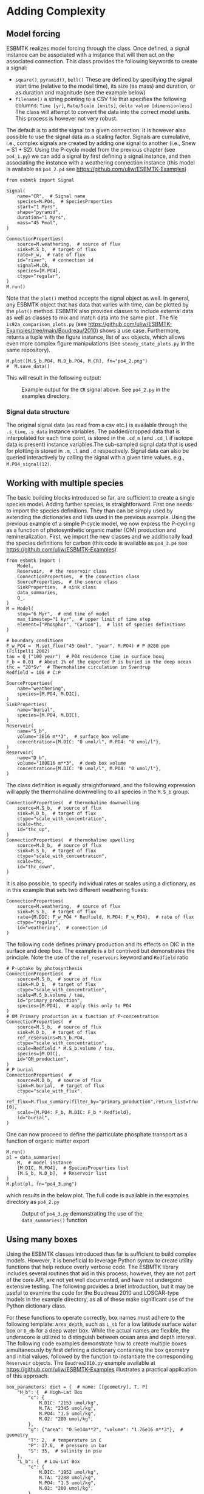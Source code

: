 #+options: toc:nil author:nil num:nil
#+number-offset: 5

* Adding Complexity
** Model forcing
ESBMTK realizes model forcing through the @@rst::py:class:`esbmtk.extended_classes.Signal()`@@ class. Once defined, a signal instance can be associated with a @@rst::py:class:`esbmtk.connections.Species2Species()`@@ instance that will then act on the associated connection. This class provides the following keywords to create a signal:

- =square()=, =pyramid()=, =bell()=  These are defined by specifying the signal start time (relative to the model time), its size (as mass) and duration, or as duration and magnitude (see the example below)
- =filename()= a string pointing to a CSV file that specifies the following columns: =Time [yr]=, =Rate/Scale [units]=, =delta value [dimensionless]= The class will attempt to convert the data into the correct model units. This process is however not very robust.

The default is to add the signal to a given connection. It is however also possible to use the signal data as a scaling factor. Signals are cumulative, i.e., complex signals are created by adding one signal to another (i.e., Snew = S1 + S2). Using the P-cycle model from the previous chapter (see =po4_1.py=) we can add a signal by first defining a signal instance, and then associating the instance with a weathering connection instance (this model is available as =po4_2.p4= see https://github.com/uliw/ESBMTK-Examples)
# import the model code from manual-1
#+name:po42_1
#+BEGIN_SRC ipython :noweb yes :tangle po4_2.py :exports none
<<manual-1.org:po41definition()>>
#+END_SRC

#+name:po42_2
#+BEGIN_SRC ipython :tangle po4_2.py
from esbmtk import Signal

Signal(
    name="CR",  # Signal name
    species=M.PO4,  # SpeciesProperties
    start="1 Myrs",
    shape="pyramid",
    duration="1 Myrs",
    mass="45 Pmol",
)

ConnectionProperties(
    source=M.weathering,  # source of flux
    sink=M.S_b,  # target of flux
    rate=F_w,  # rate of flux
    id="river",  # connection id
    signal=M.CR,
    species=[M.PO4],
    ctype="regular",
)
M.run()
#+END_SRC
Note that the =plot()= method accepts the signal object as well. In general, any ESBMTK object that has data that varies with time, can be plotted by the =plot()= method. ESBMTK also provides classes to include
external data  @@rst::py:class:`esbmtk.extended_classes.ExternalData()`@@   as well as classes to mix and match data into the same plot @@rst::py:class:`esbmtk.extended_classes.DataField()`@@. The file =is92a_comparison_plots.py= (see  https://github.com/uliw/ESBMTK-Examples/tree/main/Boudreau/2010) shows a use case. Furthermore, @@rst::py:class:`esbmtk.model.Model.plot()`@@  returns a tuple with the figure instance, list of =axs= objects, which allows even more complex figure manipulations (see =steady_state_plots.py= in the same repository).
#+BEGIN_SRC ipython :tangle po4_2.py
M.plot([M.S_b.PO4, M.D_b.PO4, M.CR], fn="po4_2.png")
#  M.save_data()
#+END_SRC

This will result in the following output:
#+attr_org: :width 300
#+attr_rst: :width 400
#+attr_latex: :width 0.5\textwidth
#+name: pcycle
#+name: sig
#+caption: Example output for the =CR= signal above. See =po4_2.py=
#+caption: in the examples directory.
[[./po4_2.png]]

#+BEGIN_SRC org :noweb yes :tangle po4_2_test.py :exports none
<<po42_1>>
<<po42_2>>
#+END_SRC

# define a test function
#+name: testrunner
#+BEGIN_SRC ipython :exports none
# run tests
@pytest.mark.parametrize("test_input, expected", test_values)
def test_values(test_input, expected):
    t = 1e-1 # +- 1 mu mol is good enough 
    assert abs(expected) * (1 - t) <= abs(test_input) <= abs(expected) * (1 + t)
#+END_SRC

# define a testcase
#+BEGIN_SRC ipython :noweb yes :tangle test_po4_2.py :exports none
import pytest
import po4_2_test  # import script

M = po4_2_test.M  # get model handle 
test_values = [ # result, reference value
    (M.S_b.PO4.c[-1]*1e6, 31.55),
    (M.D_b.PO4.c[-1]*1e6, 46.40),
]
<<testrunner>>
#+END_SRC

*** Signal data structure 
The original signal data (as read from a csv etc.) is available through the =.s_time=, =.s_data= instance variables. The padded/cropped data that is interpolated for each time point, is stored in the =.cd_m= (and =.cd_l= if isotope data is present) instance variables.The sub-sampled signal data that is used for plotting is stored in =.m=, =.l= and =.d= respectively.  Signal data can also be queried interactively by calling the signal with a given time values, e.g., =M.PO4_signal(12)=. 

** Working with multiple species
The basic building blocks introduced so far, are sufficient to create a single species model. Adding further species, is straightforward. First one needs to import the species definitions. They than can be simply used by extending the dictionaries and lists used in the previous example.
Using the previous example of a simple P-cycle model, we now express the P-cycling as a function of photosynthetic organic matter (OM) production and remineralization. First, we import the new classes and we additionally load the species definitions for carbon (this code is available as =po4_3.p4= see https://github.com/uliw/ESBMTK-Examples).
#+name: po43_1
#+BEGIN_SRC ipython :tangle po4_3.py
from esbmtk import (
    Model,
    Reservoir,  # the reservoir class
    ConnectionProperties,  # the connection class
    SourceProperties,  # the source class
    SinkProperties,  # sink class
    data_summaries,
    Q_,
)
M = Model(
    stop="6 Myr",  # end time of model
    max_timestep="1 kyr",  # upper limit of time step
    element=["Phosphor", "Carbon"],  # list of species definitions
)

# boundary conditions
F_w_PO4 =  M.set_flux("45 Gmol", "year", M.PO4) # P @280 ppm (Filipelli 2002)
tau = Q_("100 year")  # PO4 residence time in surface boxq
F_b = 0.01  # About 1% of the exported P is buried in the deep ocean
thc = "20*Sv"  # Thermohaline circulation in Sverdrup
Redfield = 106 # C:P

SourceProperties(
    name="weathering",
    species=[M.PO4, M.DIC],
)
SinkProperties(
    name="burial",
    species=[M.PO4, M.DIC],
)
Reservoir(
    name="S_b",
    volume="3E16 m**3",  # surface box volume
    concentration={M.DIC: "0 umol/l", M.PO4: "0 umol/l"},
)
Reservoir(
    name="D_b",
    volume="100E16 m**3",  # deeb box volume
    concentration={M.DIC: "0 umol/l", M.PO4: "0 umol/l"},
)
#+END_SRC
The @@rst::py:class:`esbmtk.connections.ConnectionProperties.()`@@ class definition is equally straightforward, and the following expression will apply the thermohaline downwelling to all species in the =M.S_b= group.
#+name:po43_2
#+BEGIN_SRC ipython :tangle po4_3.py
ConnectionProperties(  # thermohaline downwelling
    source=M.S_b,  # source of flux
    sink=M.D_b,  # target of flux
    ctype="scale_with_concentration",
    scale=thc,
    id="thc_up",
)
ConnectionProperties(  # thermohaline upwelling
    source=M.D_b,  # source of flux
    sink=M.S_b,  # target of flux
    ctype="scale_with_concentration",
    scale=thc,
    id="thc_down",
)
#+END_SRC
It is also possible, to specify individual rates or scales using a dictionary, as in this example that sets two different weathering fluxes:
#+name:po43_3
#+BEGIN_SRC ipython :tangle po4_3.py
ConnectionProperties(
    source=M.weathering,  # source of flux
    sink=M.S_b,  # target of flux
    rate={M.DIC: F_w_PO4 * Redfield, M.PO4: F_w_PO4},  # rate of flux
    ctype="regular",
    id="weathering",  # connection id
)
#+END_SRC
The following code defines primary production and its effects on DIC in the surface and deep box. The example is a bit contrived but demonstrates the principle. Note the use of the =ref_reservoirs= keyword and =Redfield= ratio
#+name:po43_4
#+BEGIN_SRC ipython :tangle po4_3.py
# P-uptake by photosynthesis
ConnectionProperties(  #
    source=M.S_b,  # source of flux
    sink=M.D_b,  # target of flux
    ctype="scale_with_concentration",
    scale=M.S_b.volume / tau,
    id="primary_production",
    species=[M.PO4],  # apply this only to PO4
)
# OM Primary production as a function of P-concentration
ConnectionProperties(  #
    source=M.S_b,  # source of flux
    sink=M.D_b,  # target of flux
    ref_reservoirs=M.S_b.PO4,
    ctype="scale_with_concentration",
    scale=Redfield * M.S_b.volume / tau,
    species=[M.DIC],
    id="OM_production",
)
# P burial 
ConnectionProperties(  #
    source=M.D_b,  # source of flux
    sink=M.burial,  # target of flux
    ctype="scale_with_flux",
    ref_flux=M.flux_summary(filter_by="primary_production",return_list=True)[0],
    scale={M.PO4: F_b, M.DIC: F_b * Redfield},
    id="burial",
)
#+END_SRC
One can now proceed to define the particulate phosphate transport as a function of organic matter export
#+BEGIN_SRC ipython :tangle po4_3.py
M.run()
pl = data_summaries(
    M,  # model instance 
    [M.DIC, M.PO4],  # SpeciesProperties list 
    [M.S_b, M.D_b],  # Reservoir list
)
M.plot(pl, fn="po4_3.png")
#+END_SRC
which results in the below plot. The full code is available in the examples directory as =po4_2.py=
#+attr_org: :width 300
#+attr_rst: :width 400
#+attr_latex: :width 0.5\textwidth
#+name: po4_2
#+caption: Output of =po4_3.py= demonstrating the use of the 
#+caption: =data_summaries()= function
[[./po4_3.png]]
# Build a testcase
#+BEGIN_SRC ipython :noweb yes :tangle po4_3_test.py :exports none
<<po43_1>>
<<po43_2>>
<<po43_3>>
<<po43_4>>
M.run()
#+END_SRC

# create unit test
#+BEGIN_SRC ipython :noweb yes :tangle test_po4_3.py :exports none
import pytest
import po4_3_test  # import script

M = po4_3_test.M  # get model handle 
test_values = [ # result, reference value
    (M.S_b.PO4.c[-1]*1e6, 14.99),
    (M.S_b.DIC.c[-1]*1e6, 1589.98),
    (M.D_b.PO4.c[-1]*1e6, 22.05),
    (M.D_b.DIC.c[-1]*1e6, 2338.18),
]
<<testrunner>>
#+END_SRC

** Using many boxes
Using the ESBMTK classes introduced thus far is sufficient to build complex models. However, it is beneficial to leverage Python syntax to create utility functions that help reduce overly verbose code. The ESBMTK library includes several routines that aid in this process; however, they are not part of the core API, are not yet well documented, and have not undergone extensive testing. The following provides a brief introduction, but it may be useful to examine the code for the Boudreau 2010 and LOSCAR-type models in the example directory, as all of these make significant use of the Python dictionary class.

For these functions to operate correctly, box names must adhere to the following template: =Area_depth=, such as =L_sb= for a low latitude surface water box or =D_db= for a deep water box. While the actual names are flexible, the underscore is utilized to distinguish between ocean area and depth interval. The following code examples demonstrate how to create multiple boxes simultaneously by first defining a dictionary containing the box geometry and initial values, followed by the @@rst::py:class:`esbmtk.utility_functions.initialize_reservoirs()`@@ function to instantiate the corresponding =Reservoir= objects. The =Boudrea2010.py= example available at https://github.com/uliw/ESBMTK-Examples illustrates a practical application of this approach.
#+BEGIN_SRC ipython
box_parameters: dict = {  # name: [[geometry], T, P]
    "H_b": {  # High-Lat Box
        "c": {
            M.DIC: "2153 umol/kg",
            M.TA: "2345 umol/kg",
            M.PO4: "1.5 umol/kg",
            M.O2: "200 umol/kg",
        },
        "g": {"area": "0.5e14m**2", "volume": "1.76e16 m**3"},  # geometry
        "T": 2,  # temperature in C
        "P": 17.6,  # pressure in bar
        "S": 35,  # salinity in psu
    },
    "L_b": {  # Low-Lat Box
        "c": {
            M.DIC: "1952 umol/kg",
            M.TA: "2288 umol/kg",
            M.PO4: "1.5 umol/kg",
            M.O2: "200 umol/kg",
        },
        "g": {"area": "2.85e14m**2", "volume": "2.85e16 m**3"},
        "T": 21.5,
        "P": 5,
        "S": 35,
    },
# Instantiate Reservoir objects        
species_list = initialize_reservoirs(M, box_parameters)
#+END_SRC
Similarly, we can leverage  Python dictionaries to set up the transport matrix. The dictionary key must use the following template: =boxname_to_boxname@id= where the =id= is used similarly to the connection id in the =Species2Species= and =ConnectionProperties= classes. So to specify thermohaline upwelling from the Atlantic deep water to the Atlantic intermediate water you would use =A_db_to_A_ib@thc=  as the dictionary key, followed by the rate. The following examples define the thermohaline transport in a LOSCAR-type model:
#+BEGIN_SRC ipython
# Conveyor belt
thc = Q_("20*Sv")
ta = 0.2  # upwelling coefficient Atlantic ocean
ti = 0.2  # upwelling coefficient Indian ocean

# Specify the mixing and upwelling terms as dictionary
thx_dict = {  # Conveyor belt
    "H_sb_to_A_db@thc": thc,
    # Upwelling
    "A_db_to_A_ib@thc": ta * thc,
    "I_db_to_I_ib@thc": ti * thc,
    "P_db_to_P_ib@thc": (1 - ta - ti) * thc,
    "A_ib_to_H_sb@thc": thc,
    # Advection
    "A_db_to_I_db@adv": (1 - ta) * thc,
    "I_db_to_P_db@adv": (1 - ta - ti),
    "P_ib_to_I_ib@adv": (1 - ta - ti),
    "I_ib_to_A_ib@adv": (1 - ta) * thc,
}
#+END_SRC
to create the actual connections we need to:
 1. Assemble a list of all species that are affected by thermohaline circulation
 2. Specify the connection type that describes thermohaline transport, i.e., =scale_by_concentration=
 3. Combine #1 & #2 into a dictionary that can be used by the =create_bulk_connections()= function to instantiate the necessary connections.
#+BEGIN_SRC ipython
species_names = list(ic.keys())  # get species list
connection_type = {"ty": "scale_with_concentration", "sp": sl}
connection_dictionary = build_ct_dict(thx_dict, species_names)
create_bulk_connections(connection_dictionary, M, mt="1:1")
#+END_SRC

In the following example, we build the =connection_dictinary= in a more explicit way to define primary production as a function of P upwelling: The first line finds all the upwelling fluxes, and we can then use them as an argument in the =connection_dictionary= definition:
#+BEGIN_SRC ipython
# get all upwelling P fluxes except for the high latitude box
pfluxes = M.flux_summary(filter_by="PO4_mix_up", exclude="H_", return_list=True)

# define export productivity in the high latitude box
PO4_ex = Q_(f"{1.8 * M.H_sb.area/M.PC_ratio} mol/a")

c_dict = {  # Surface box to ib, about 78% is remineralized in the ib
    ("A_sb_to_A_ib@POM_P", "I_sb_to_I_ib@POM_P", "P_sb_to_P_ib@POM_P"): {
        "ty": "scale_with_flux",
        "sc": M.PUE * M.ib_remin,
        "re": pfluxes,
        "sp": M.PO4,
    },  # surface box to deep box
    ("A_sb_to_A_db@POM_P", "I_sb_to_I_db@POM_P", "P_sb_to_P_db@POM_P"): {
        "ty": "scale_with_flux",
        "sc": M.PUE * M.db_remin,
        "re": pfluxes,
        "sp": M.PO4,
    },  # high latitude box to deep ocean boxes POM_P
    ("H_sb_to_A_db@POM_P", "H_sb_to_I_db@POM_P", "H_sb_to_P_db@POM_P"): {
        # here we use a fixed rate following Zeebe's Loscar model
        "ra": [
            PO4_ex * 0.3,
            PO4_ex * 0.3,
            PO4_ex * 0.4,
        ],
        "sp": M.PO4,
        "ty": "Fixed",
    },
}
create_bulk_connections(c_dict, M, mt="1:1")
#+END_SRC

In the last example, we use the =gen_dict_entries= function to extract a list of connection keys that can be used in the =connection_dictionary= . The following code finds all connection keys that match the particulate organic phosphor fluxes (=POM_P=) defined in the code above, and to replace them with a connection key that uses =POM_DIC= as id-string. The function returns a list of fluxes and matching keys that can be used to specify new connections. See also =boudreau2010.py= which uses a less complex setup (https://github.com/uliw/ESBMTK-Examples).
#+BEGIN_SRC ipython
keys_POM_DIC, ref_fluxes = gen_dict_entries(M, ref_id="POM_P", target_id="POM_DIC")

c_dict = {
    keys_POM_DIC: {
        "re": ref_fluxes,
        "sp": M.DIC,
        "ty": "scale_with_flux",
        "sc": M.PC_ratio,
        "al": M.OM_frac,
    }
}
create_bulk_connections(c_dict, M, mt="1:1")
#+END_SRC

 
